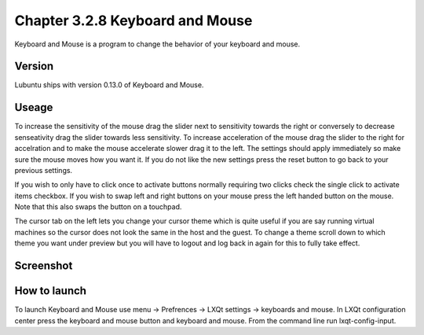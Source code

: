 Chapter 3.2.8 Keyboard and Mouse
================================

Keyboard and Mouse is a program to change the behavior of your keyboard and mouse.

Version
-------
Lubuntu ships with version 0.13.0 of Keyboard and Mouse.

Useage
------
To increase the sensitivity of the mouse drag the slider next to sensitivity towards the right or conversely to decrease senseativity drag the slider towards less sensitivity. To increase acceleration of the mouse drag the slider to the right for accelration and to make the mouse accelerate slower drag it to the left. The settings should apply immediately so make sure the mouse moves how you want it. If you do not like the new settings press the reset button to go back to your previous settings. 

If you wish to only have to click once to activate buttons normally requiring two clicks check the single click to activate items checkbox. If you wish to swap left and right buttons on your mouse press the left handed button on the mouse. Note that this also swaps the button on a touchpad. 

The cursor tab on the left lets you change your cursor theme which is quite useful if you are say running virtual machines so the cursor does not look the same in the host and the guest. To change a theme scroll down to which theme you want under preview but you will have to logout and log back in again for this to fully take effect. 

Screenshot
----------
.. image:: keyboardandmouse.png

How to launch
-------------
To launch Keyboard and Mouse use menu -> Prefrences -> LXQt settings -> keyboards and mouse. In LXQt configuration center press the keyboard and mouse button and keyboard and mouse. From the command line run lxqt-config-input.  
